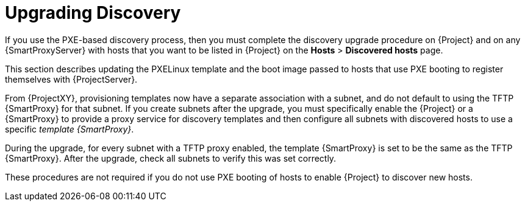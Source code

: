 [[upgrading_discovery_parent]]

= Upgrading Discovery

If you use the PXE-based discovery process, then you must complete the discovery upgrade procedure on {Project} and on any {SmartProxyServer} with hosts that you want to be listed in {Project} on the *Hosts* > *Discovered hosts* page.

This section describes updating the PXELinux template and the boot image passed to hosts that use PXE booting to register themselves with {ProjectServer}.

From {ProjectXY}, provisioning templates now have a separate association with a subnet, and do not default to using the TFTP {SmartProxy} for that subnet.
If you create subnets after the upgrade, you must specifically enable the {Project} or a {SmartProxy} to provide a proxy service for discovery templates and then configure all subnets with discovered hosts to use a specific _template {SmartProxy}_.

During the upgrade, for every subnet with a TFTP proxy enabled, the template {SmartProxy} is set to be the same as the TFTP {SmartProxy}.
After the upgrade, check all subnets to verify this was set correctly.

These procedures are not required if you do not use PXE booting of hosts to enable {Project} to discover new hosts.
